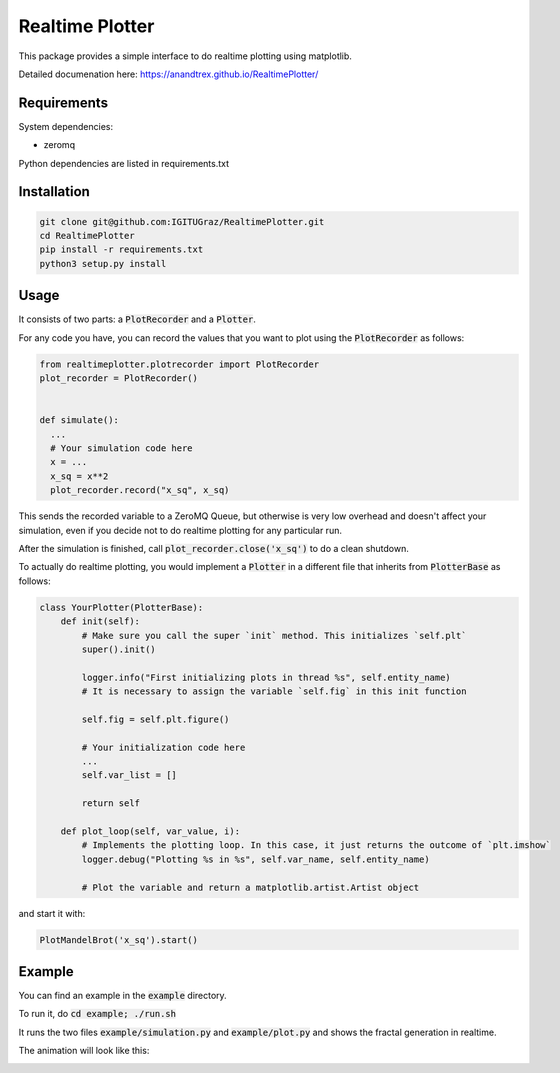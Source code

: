 Realtime Plotter
----------------

This package provides a simple interface to do realtime plotting using matplotlib.

Detailed documenation here: 
https://anandtrex.github.io/RealtimePlotter/


Requirements
************

System dependencies:

* zeromq

Python dependencies are listed in requirements.txt


Installation
************

.. code:: bash

    git clone git@github.com:IGITUGraz/RealtimePlotter.git
    cd RealtimePlotter
    pip install -r requirements.txt
    python3 setup.py install


Usage
*****

It consists of two parts: a :code:`PlotRecorder` and a :code:`Plotter`.

For any code you have, you can record the values that you want to plot using the :code:`PlotRecorder` as follows:

.. code:: python

    from realtimeplotter.plotrecorder import PlotRecorder
    plot_recorder = PlotRecorder()


    def simulate():
      ...
      # Your simulation code here
      x = ...
      x_sq = x**2
      plot_recorder.record("x_sq", x_sq)



This sends the recorded variable to a ZeroMQ Queue, but otherwise is very low overhead and doesn't affect your
simulation, even if you decide not to do realtime plotting for any particular run.

After the simulation is finished, call :code:`plot_recorder.close('x_sq')` to do a clean shutdown.

To actually do realtime plotting, you would implement a :code:`Plotter` in a different file that inherits from :code:`PlotterBase`
as follows:

.. code:: python

    class YourPlotter(PlotterBase):
        def init(self):
            # Make sure you call the super `init` method. This initializes `self.plt`
            super().init()

            logger.info("First initializing plots in thread %s", self.entity_name)
            # It is necessary to assign the variable `self.fig` in this init function

            self.fig = self.plt.figure()

            # Your initialization code here
            ...
            self.var_list = []

            return self

        def plot_loop(self, var_value, i):
            # Implements the plotting loop. In this case, it just returns the outcome of `plt.imshow`
            logger.debug("Plotting %s in %s", self.var_name, self.entity_name)

            # Plot the variable and return a matplotlib.artist.Artist object



and start it with:

.. code:: python

    PlotMandelBrot('x_sq').start()


Example
*******

You can find an example in the :code:`example` directory.

To run it, do :code:`cd example; ./run.sh`

It runs the two files :code:`example/simulation.py` and :code:`example/plot.py` and shows the fractal generation in realtime.

The animation will look like this:

.. image:: _static/animation.gif

